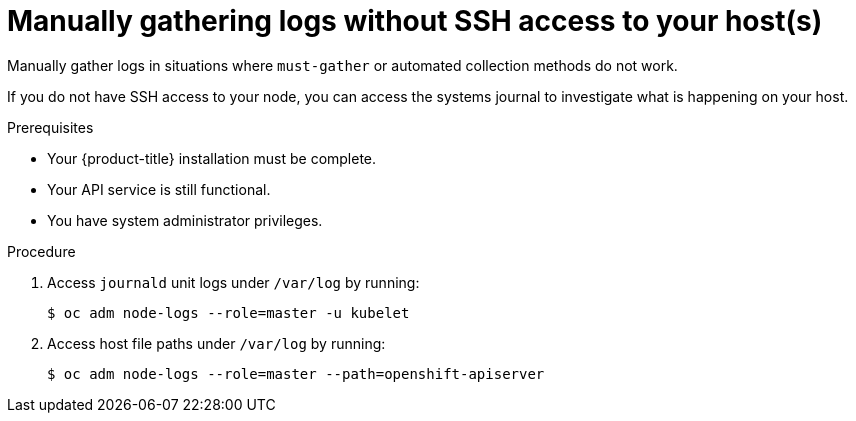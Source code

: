 // Module included in the following assemblies:
//
// *installing/installing-troubleshooting.adoc

[id="installation-manually-gathering-logs-without-SSH_{context}"]
= Manually gathering logs without SSH access to your host(s)

[role="_abstract"]
Manually gather logs in situations where `must-gather` or automated collection
methods do not work.

If you do not have SSH access to your node, you can access the systems journal
to investigate what is happening on your host.

.Prerequisites

* Your {product-title} installation must be complete.
* Your API service is still functional.
* You have system administrator privileges.

.Procedure

. Access `journald` unit logs under `/var/log` by running:
+
[source,terminal]
----
$ oc adm node-logs --role=master -u kubelet
----

. Access host file paths under `/var/log` by running:
+
[source,terminal]
----
$ oc adm node-logs --role=master --path=openshift-apiserver
----
